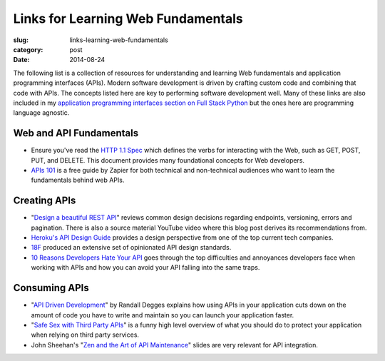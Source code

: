 Links for Learning Web Fundamentals
===================================

:slug: links-learning-web-fundamentals
:category: post
:date: 2014-08-24

The following list is a collection of resources for understanding and 
learning Web fundamentals and application programming interfaces (APIs). 
Modern software development is driven by crafting custom code and combining
that code with APIs. The concepts listed here are key to performing 
software development well. Many of these links are also included in my 
`application programming interfaces section on Full Stack Python <http://www.fullstackpython.com/application-programming-interfaces.html>`_
but the ones here are programming language agnostic. 


Web and API Fundamentals
------------------------
* Ensure you've read the 
  `HTTP 1.1 Spec <http://www.w3.org/Protocols/rfc2616/rfc2616.html>`_ which
  defines the verbs for interacting with the Web, such as GET, POST, PUT,
  and DELETE. This document provides many foundational concepts for Web
  developers.

* `APIs 101 <https://zapier.com/blog/apis-101/>`_ is a free guide by Zapier
  for both technical and non-technical audiences who want to learn the 
  fundamentals behind web APIs.


Creating APIs
-------------
* "`Design a beautiful REST API <https://medium.com/@zwacky/design-a-beautiful-rest-api-901c73489458>`_" 
  reviews common design decisions regarding endpoints, versioning, errors 
  and pagination. There is also a source material YouTube video where this 
  blog post derives its recommendations from.

* `Heroku's API Design Guide <https://github.com/interagent/http-api-design>`_
  provides a design perspective from one of the top current tech companies.

* `18F <https://github.com/18f/api-standards>`_ produced an extensive set 
  of opinionated API design standards.

* `10 Reasons Developers Hate Your API <http://www.slideshare.net/jmusser/ten-reasons-developershateyourapi>`_
  goes through the top difficulties and annoyances developers face when working with APIs and how you can avoid your API falling into the same traps.


Consuming APIs
--------------
* "`API Driven Development <https://stormpath.com/blog/api-driven-development/>`_" 
  by Randall Degges explains how using APIs in your application cuts 
  down on the amount of code you have to write and maintain so you can 
  launch your application faster.

* "`Safe Sex with Third Party APIs <http://www.slideshare.net/SmartBear_Software/safe-sex-with-thirdparty-apis>`_" 
  is a funny high level overview of what you should do to protect your 
  application when relying on third party services.

* John Sheehan's 
  "`Zen and the Art of API Maintenance <https://speakerdeck.com/johnsheehan/zen-and-the-art-of-api-maintenance>`_" 
  slides are very relevant for API integration.

